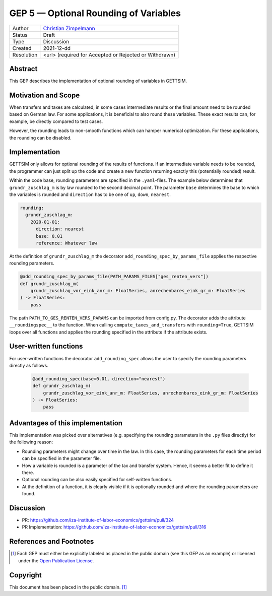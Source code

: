 =============================================
GEP 5 — Optional Rounding of Variables
=============================================

+------------+------------------------------------------------------------------+
| Author     | `Christian Zimpelmann <https://github.com/ChristianZimpelmann>`_ |
+------------+------------------------------------------------------------------+
| Status     | Draft                                                            |
+------------+------------------------------------------------------------------+
| Type       | Discussion                                                       |
+------------+------------------------------------------------------------------+
| Created    | 2021-12-dd                                                       |
+------------+------------------------------------------------------------------+
| Resolution | <url> (required for Accepted or Rejected or Withdrawn)           |
+------------+------------------------------------------------------------------+



Abstract
--------

This GEP describes the implementation of optional rounding of variables in GETTSIM.


Motivation and Scope
--------------------

When transfers and taxes are calculated, in some cases intermediate results or the
final amount need to be rounded based on German law. For some applications, it is
beneficial to also round these variables. These exact results can, for example, be
directly compared to test cases.

However, the rounding leads to non-smooth functions which can hamper numerical
optimization. For these applications, the rounding can be disabled.

Implementation
--------------

GETTSIM only allows for optional rounding of the results of functions. If an
intermediate variable needs to be rounded, the programmer can just split up the code
and create a new function returning exactly this (potentially rounded) result.




Within the code base, rounding parameters are specified in the ``.yaml``-files. The
example below determines that ``grundr_zuschlag_m`` is by law rounded to the second
decimal point. The parameter ``base`` determines the base to which the variables is
rounded and ``direction`` has to be one of ``up``, ``down``, ``nearest``.

.. code-block:: yaml

       rounding:
         grundr_zuschlag_m:
           2020-01-01:
             direction: nearest
             base: 0.01
             reference: Whatever law

At the definition of ``grundr_zuschlag_m`` the decorator
``add_rounding_spec_by_params_file`` applies the respective rounding parameters.

.. code-block:: python

       @add_rounding_spec_by_params_file(PATH_PARAMS_FILES["ges_renten_vers"])
       def grundr_zuschlag_m(
           grundr_zuschlag_vor_eink_anr_m: FloatSeries, anrechenbares_eink_gr_m: FloatSeries
       ) -> FloatSeries:
           pass

The path ``PATH_TO_GES_RENTEN_VERS_PARAMS`` can be imported from config.py. The
decorator adds the attribute ``__roundingspec__`` to the function. When calling
``compute_taxes_and_transfers`` with ``rounding=True``, GETTSIM loops over all
functions and applies the rounding specified in the attribute if the attribute exists.

User-written functions
----------------------

For user-written functions the decorator ``add_rounding_spec`` allows the user to
specify the rounding parameters directly as follows.

 .. code-block:: python

       @add_rounding_spec(base=0.01, direction="nearest")
       def grundr_zuschlag_m(
           grundr_zuschlag_vor_eink_anr_m: FloatSeries, anrechenbares_eink_gr_m: FloatSeries
       ) -> FloatSeries:
           pass


Advantages of this implementation
---------------------------------

This implementation was picked over alternatives (e.g. specifying the rounding
parameters in the ``.py`` files directly) for the following reason:

- Rounding parameters might change over time in the law. In this case, the rounding
  parameters for each time period can be specified in the parameter file.
- How a variable is rounded is a parameter of the tax and transfer system. Hence,
  it seems a better fit to define it there.
- Optional rounding can be also easily specified for self-written functions.
- At the definition of a function, it is clearly visible if it is optionally rounded
  and where the rounding parameters are found.

Discussion
----------

- PR: https://github.com/iza-institute-of-labor-economics/gettsim/pull/324
- PR Implementation: https://github.com/iza-institute-of-labor-economics/gettsim/pull/316


References and Footnotes
------------------------

.. [1] Each GEP must either be explicitly labeled as placed in the public domain (see
       this GEP as an example) or licensed under the `Open Publication License`_.

.. _Open Publication License: https://www.opencontent.org/openpub/

.. _#general/geps: https://gettsim.zulipchat.com/#narrow/stream/212222-general/topic/GEPs


Copyright
---------

This document has been placed in the public domain. [1]_
